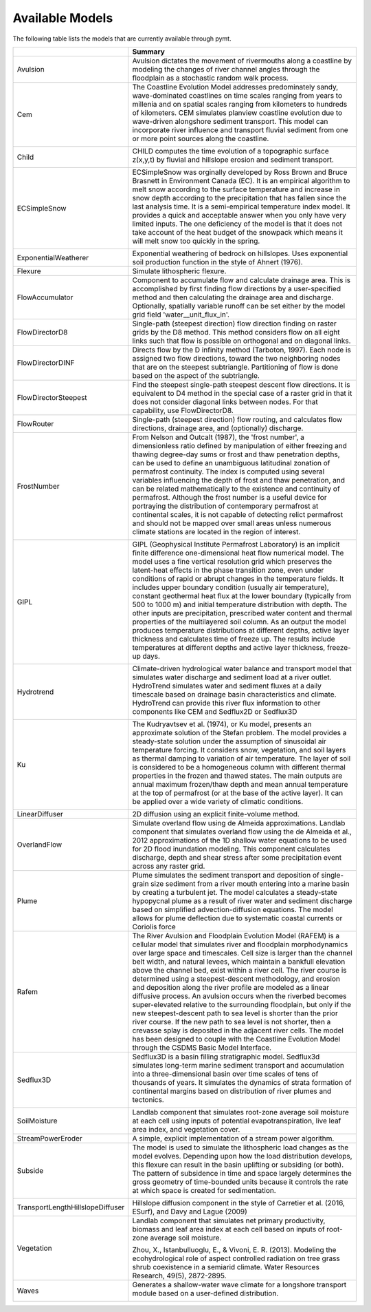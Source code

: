 .. _available_models:

Available Models
================

The following table lists the models that are currently available through
pymt.


================================  =================================================================================================================================================================================================================================================================================================================================================================================================================================================================================================================================================================================================================================================================================================================================================================================================================================================================================================================================
..                                Summary
================================  =================================================================================================================================================================================================================================================================================================================================================================================================================================================================================================================================================================================================================================================================================================================================================================================================================================================================================================================================
Avulsion                          Avulsion dictates the movement of rivermouths along a coastline by modeling the changes of river channel angles through the floodplain as a stochastic random walk process.
Cem                               The Coastline Evolution Model addresses predominately sandy, wave-dominated coastlines on time scales ranging from years to millenia and on spatial scales ranging from kilometers to hundreds of kilometers. CEM simulates planview coastline evolution due to wave-driven alongshore sediment transport. This model can incorporate river influence and transport fluvial sediment from one or more point sources along the coastline.

                                  |binder-Cem|
Child                             CHILD computes the time evolution of a topographic surface z(x,y,t) by fluvial and hillslope erosion and sediment transport.

                                  |binder-Child|
ECSimpleSnow                      ECSimpleSnow was orginally developed by Ross Brown and Bruce Brasnett in Environment Canada (EC). It is an empirical algorithm to melt snow according to the surface temperature and increase in snow depth according to the precipitation that has fallen since the last analysis time. It is a semi-empirical temperature index model. It provides a quick and acceptable answer when you only have very limited inputs. The one deficiency of the model is that it does not take account of the heat budget of the snowpack which means it will melt snow too quickly in the spring.

                                  |binder-ECSimpleSnow|
ExponentialWeatherer              Exponential weathering of bedrock on hillslopes.  Uses exponential soil
                                  production function in the style of Ahnert (1976).
Flexure                           Simulate lithospheric flexure.
FlowAccumulator                   Component to accumulate flow and calculate drainage area.  This is
                                  accomplished by first finding flow directions by a user-specified
                                  method and then calculating the drainage area and discharge.
                                  Optionally, spatially variable runoff can be set either by the
                                  model grid field 'water__unit_flux_in'.
FlowDirectorD8                    Single-path (steepest direction) flow direction finding on raster grids by the D8 method. This method considers flow on all eight links such that flow is possible on orthogonal and on diagonal links.
FlowDirectorDINF                  Directs flow by the D infinity method (Tarboton, 1997). Each node is
                                  assigned two flow directions, toward the two neighboring nodes that are on
                                  the steepest subtriangle. Partitioning of flow is done based on the aspect
                                  of the subtriangle.
FlowDirectorSteepest              Find the steepest single-path steepest descent flow
                                  directions. It is equivalent to D4 method in the special case of a raster grid
                                  in that it does not consider diagonal links between nodes. For that capability,
                                  use FlowDirectorD8.
FlowRouter                        Single-path (steepest direction) flow routing, and calculates flow directions, drainage area, and (optionally) discharge.
FrostNumber                       From Nelson and Outcalt (1987), the 'frost number', a dimensionless ratio defined by manipulation of either freezing and thawing degree-day sums or frost and thaw penetration depths, can be used to define an unambiguous latitudinal zonation of permafrost continuity. The index is computed using several variables influencing the depth of frost and thaw penetration, and can be related mathematically to the existence and continuity of permafrost. Although the frost number is a useful device for portraying the distribution of contemporary permafrost at continental scales, it is not capable of detecting relict permafrost and should not be mapped over small areas unless numerous climate stations are located in the region of interest.

                                  |binder-FrostNumber|
GIPL                              GIPL (Geophysical Institute Permafrost Laboratory) is an implicit
                                  finite difference one-dimensional heat flow numerical model. The
                                  model uses a fine vertical resolution grid which preserves the
                                  latent-heat effects in the phase transition zone, even under
                                  conditions of rapid or abrupt changes in the temperature fields. It
                                  includes upper boundary condition (usually air temperature),
                                  constant geothermal heat flux at the lower boundary (typically from
                                  500 to 1000 m) and initial temperature distribution with depth. The
                                  other inputs are precipitation, prescribed water content and thermal
                                  properties of the multilayered soil column. As an output the model
                                  produces temperature distributions at different depths, active layer
                                  thickness and calculates time of freeze up. The results include
                                  temperatures at different depths and active layer thickness,
                                  freeze-up days.


                                  |binder-GIPL|
Hydrotrend                        Climate-driven hydrological water balance and transport model that simulates water discharge and sediment load at a river outlet. HydroTrend simulates water and sediment fluxes at a daily timescale based on drainage basin characteristics and climate. HydroTrend can provide this river flux information to other components like CEM and Sedflux2D or Sedflux3D

                                  |binder-Hydrotrend|
Ku                                The Kudryavtsev et al. (1974), or Ku model, presents an approximate solution of the Stefan problem. The model provides a steady-state solution under the assumption of sinusoidal air temperature forcing. It considers snow, vegetation, and soil layers as thermal damping to variation of air temperature. The layer of soil is considered to be a homogeneous column with different thermal properties in the frozen and thawed states. The main outputs are annual maximum frozen/thaw depth and mean annual temperature at the top of permafrost (or at the base of the active layer). It can be applied over a wide variety of climatic conditions.

                                  |binder-Ku|
LinearDiffuser                    2D diffusion using an explicit finite-volume method.
OverlandFlow                      Simulate overland flow using de Almeida approximations.  Landlab component
                                  that simulates overland flow using the de Almeida et al., 2012
                                  approximations of the 1D shallow water equations to be used for
                                  2D flood inundation modeling.  This component calculates discharge,
                                  depth and shear stress after some precipitation event across any raster grid.
Plume                             Plume simulates the sediment transport and deposition of single-grain size sediment from a river mouth entering into a marine basin by creating a turbulent jet. The model calculates a steady-state hypopycnal plume as a result of river water and sediment discharge based on simplified advection-diffusion equations. The model allows for plume deflection due to systematic coastal currents or Coriolis force
Rafem                             The River Avulsion and Floodplain Evolution Model (RAFEM) is a cellular model that simulates river and floodplain morphodynamics over large space and timescales. Cell size is larger than the channel belt width, and natural levees, which maintain a bankfull elevation above the channel bed, exist within a river cell. The river course is determined using a steepest-descent methodology, and erosion and deposition along the river profile are modeled as a linear diffusive process. An avulsion occurs when the riverbed becomes super-elevated relative to the surrounding floodplain, but only if the new steepest-descent path to sea level is shorter than the prior river course. If the new path to sea level is not shorter, then a crevasse splay is deposited in the adjacent river cells. The model has been designed to couple with the Coastline Evolution Model through the CSDMS Basic Model Interface.
Sedflux3D                         Sedflux3D is a basin filling stratigraphic model. Sedflux3d simulates long-term marine sediment transport and accumulation into a three-dimensional basin over time scales of tens of thousands of years. It simulates the dynamics of strata formation of continental margins based on distribution of river plumes and tectonics.

                                  |binder-Sedflux3D|
SoilMoisture                      Landlab component that simulates root-zone average soil moisture at each
                                  cell using inputs of potential evapotranspiration, live leaf area index,
                                  and vegetation cover.
StreamPowerEroder                 A simple, explicit implementation of a stream power algorithm.
Subside                           The model is used to simulate the lithospheric load changes as the model evolves. Depending upon how the load distribution develops, this flexure can result in the basin uplifting or subsiding (or both). The pattern of subsidence in time and space largely determines the gross geometry of time-bounded units because it controls the rate at which space is created for sedimentation.

                                  |binder-Subside|
TransportLengthHillslopeDiffuser  Hillslope diffusion component in the style of Carretier et al.
                                  (2016, ESurf), and Davy and Lague (2009)
Vegetation                        Landlab component that simulates net primary productivity, biomass
                                  and leaf area index at each cell based on inputs of root-zone
                                  average soil moisture.

                                  Zhou, X., Istanbulluoglu, E., & Vivoni, E. R. (2013). Modeling the
                                  ecohydrological role of aspect controlled radiation on tree grass shrub
                                  coexistence in a semiarid climate. Water Resources Research,
                                  49(5), 2872-2895.
Waves                             Generates a shallow-water wave climate for a longshore transport module based on a user-defined distribution.

                                  |binder-Waves|
================================  =================================================================================================================================================================================================================================================================================================================================================================================================================================================================================================================================================================================================================================================================================================================================================================================================================================================================================================================================

.. |binder-ECSimpleSnow| image:: https://mybinder.org/badge_logo.svg
    :target: https://mybinder.org/v2/gh/csdms/pymt.git/master?filepath=notebooks%2Fecsimplesnow.ipynb


.. |binder-Cem| image:: https://mybinder.org/badge_logo.svg
    :target: https://mybinder.org/v2/gh/csdms/pymt.git/master?filepath=notebooks%2Fcem.ipynb


.. |binder-Waves| image:: https://mybinder.org/badge_logo.svg
    :target: https://mybinder.org/v2/gh/csdms/pymt.git/master?filepath=notebooks%2Fcem_and_waves.ipynb


.. |binder-GIPL| image:: https://mybinder.org/badge_logo.svg
    :target: https://mybinder.org/v2/gh/csdms/pymt.git/master?filepath=notebooks%2Fgipl.ipynb


.. |binder-Child| image:: https://mybinder.org/badge_logo.svg
    :target: https://mybinder.org/v2/gh/csdms/pymt.git/master?filepath=notebooks%2Fchild.ipynb


.. |binder-Sedflux3D| image:: https://mybinder.org/badge_logo.svg
    :target: https://mybinder.org/v2/gh/csdms/pymt.git/master?filepath=notebooks%2Fsedflux3d.ipynb


.. |binder-FrostNumber| image:: https://mybinder.org/badge_logo.svg
    :target: https://mybinder.org/v2/gh/csdms/pymt.git/master?filepath=notebooks%2Ffrost_number.ipynb


.. |binder-Hydrotrend| image:: https://mybinder.org/badge_logo.svg
    :target: https://mybinder.org/v2/gh/csdms/pymt.git/master?filepath=notebooks%2Fhydrotrend.ipynb


.. |binder-Subside| image:: https://mybinder.org/badge_logo.svg
    :target: https://mybinder.org/v2/gh/csdms/pymt.git/master?filepath=notebooks%2Fsubside.ipynb


.. |binder-Ku| image:: https://mybinder.org/badge_logo.svg
    :target: https://mybinder.org/v2/gh/csdms/pymt.git/master?filepath=notebooks%2Fku.ipynb

